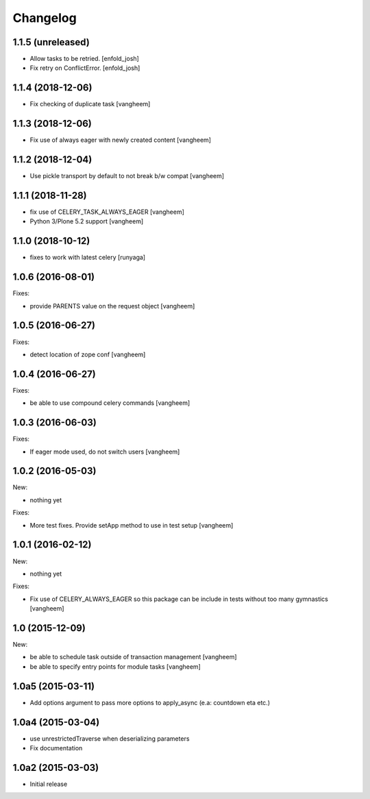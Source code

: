 Changelog
=========

1.1.5 (unreleased)
------------------

- Allow tasks to be retried.
  [enfold_josh]

- Fix retry on ConflictError.
  [enfold_josh]


1.1.4 (2018-12-06)
------------------

- Fix checking of duplicate task
  [vangheem]


1.1.3 (2018-12-06)
------------------

- Fix use of always eager with newly created content
  [vangheem]


1.1.2 (2018-12-04)
------------------

- Use pickle transport by default to not break b/w compat
  [vangheem]


1.1.1 (2018-11-28)
------------------

- fix use of CELERY_TASK_ALWAYS_EAGER
  [vangheem]
  
- Python 3/Plone 5.2 support
  [vangheem]


1.1.0 (2018-10-12)
------------------

- fixes to work with latest celery
  [runyaga]


1.0.6 (2016-08-01)
------------------

Fixes:

- provide PARENTS value on the request object
  [vangheem]

1.0.5 (2016-06-27)
------------------

Fixes:

- detect location of zope conf
  [vangheem]


1.0.4 (2016-06-27)
------------------

Fixes:

- be able to use compound celery commands
  [vangheem]

1.0.3 (2016-06-03)
------------------

Fixes:

- If eager mode used, do not switch users
  [vangheem]


1.0.2 (2016-05-03)
------------------

New:

- nothing yet

Fixes:

- More test fixes. Provide setApp method to use in test setup
  [vangheem]

1.0.1 (2016-02-12)
------------------

New:

- nothing yet

Fixes:

- Fix use of CELERY_ALWAYS_EAGER so this package can be include in tests without
  too many gymnastics
  [vangheem]

1.0 (2015-12-09)
----------------

New:

- be able to schedule task outside of transaction management
  [vangheem]

- be able to specify entry points for module tasks
  [vangheem]


1.0a5 (2015-03-11)
------------------

- Add options argument to pass more options to apply_async (e.a: countdown eta etc.)


1.0a4 (2015-03-04)
------------------

- use unrestrictedTraverse when deserializing parameters
- Fix documentation

1.0a2 (2015-03-03)
------------------

- Initial release
